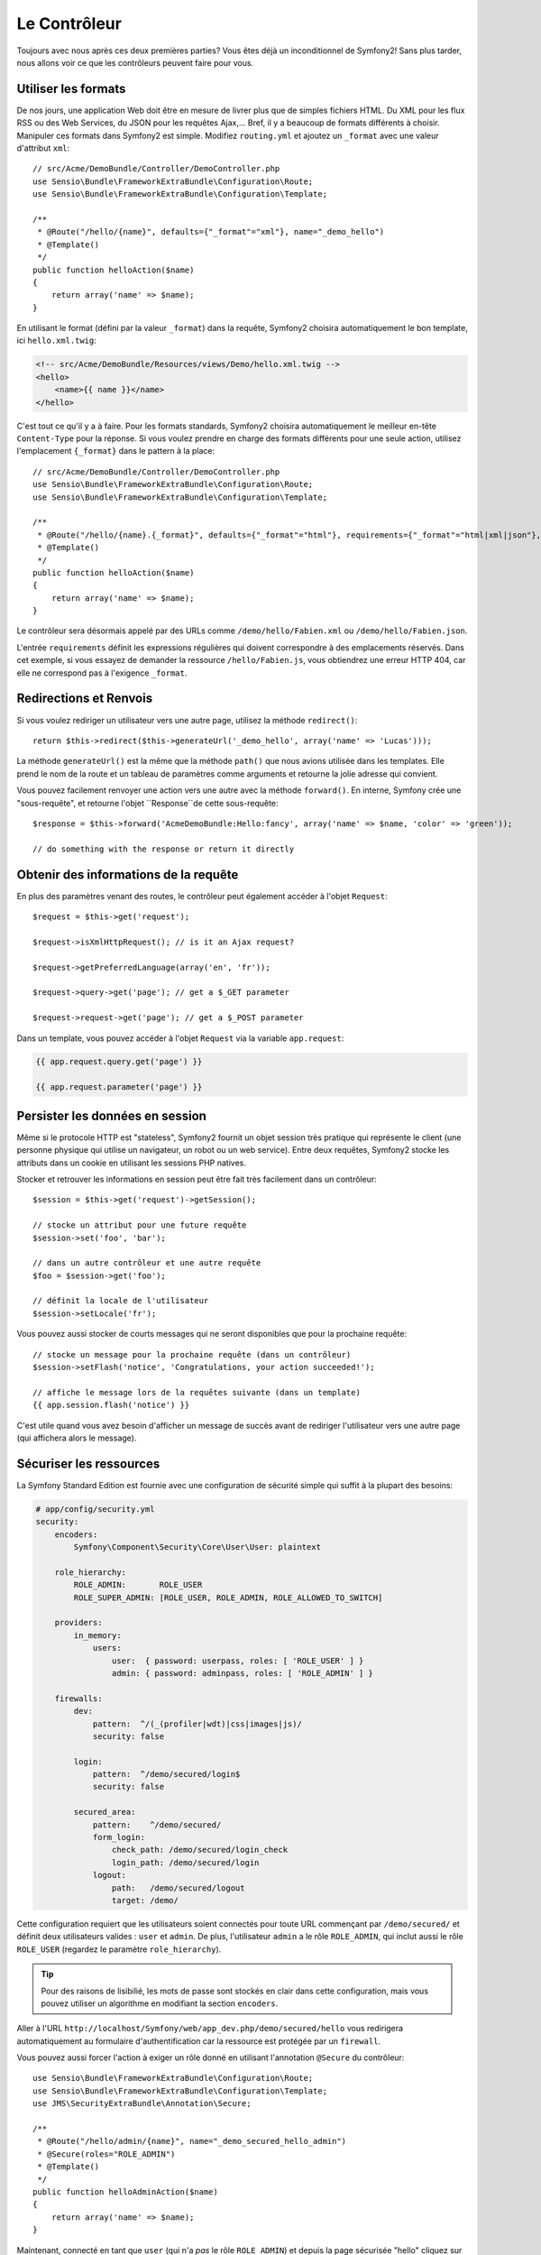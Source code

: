 Le Contrôleur
=============

Toujours avec nous après ces deux premières parties? Vous êtes déjà un
inconditionnel de Symfony2! Sans plus tarder, nous allons voir ce que les
contrôleurs peuvent faire pour vous.

Utiliser les formats
--------------------

De nos jours, une application Web doit être en mesure de livrer plus que de
simples fichiers HTML. Du XML pour les flux RSS ou des Web Services, du JSON
pour les requêtes Ajax,... Bref, il y a beaucoup de formats différents à choisir.
Manipuler ces formats dans Symfony2 est simple. Modifiez ``routing.yml`` et
ajoutez un ``_format`` avec une valeur d'attribut ``xml``::

    // src/Acme/DemoBundle/Controller/DemoController.php
    use Sensio\Bundle\FrameworkExtraBundle\Configuration\Route;
    use Sensio\Bundle\FrameworkExtraBundle\Configuration\Template;

    /**
     * @Route("/hello/{name}", defaults={"_format"="xml"}, name="_demo_hello")
     * @Template()
     */
    public function helloAction($name)
    {
        return array('name' => $name);
    }

En utilisant le format (défini par la valeur ``_format``) dans la requête, Symfony2
choisira automatiquement le bon template, ici ``hello.xml.twig``:

.. code-block:: xml+php

    <!-- src/Acme/DemoBundle/Resources/views/Demo/hello.xml.twig -->
    <hello>
        <name>{{ name }}</name>
    </hello>

C'est tout ce qu'il y a à faire. Pour les formats standards, Symfony2 choisira
automatiquement le meilleur en-tête ``Content-Type`` pour la réponse. Si vous
voulez prendre en charge des formats différents pour une seule action, utilisez
l'emplacement ``{_format}`` dans le pattern à la place::

    // src/Acme/DemoBundle/Controller/DemoController.php
    use Sensio\Bundle\FrameworkExtraBundle\Configuration\Route;
    use Sensio\Bundle\FrameworkExtraBundle\Configuration\Template;

    /**
     * @Route("/hello/{name}.{_format}", defaults={"_format"="html"}, requirements={"_format"="html|xml|json"}, name="_demo_hello")
     * @Template()
     */
    public function helloAction($name)
    {
        return array('name' => $name);
    }

Le contrôleur sera désormais appelé par des URLs comme ``/demo/hello/Fabien.xml``
ou ``/demo/hello/Fabien.json``.

L'entrée ``requirements`` définit les expressions régulières qui doivent
correspondre à des emplacements réservés. Dans cet exemple, si vous essayez de
demander la ressource ``/hello/Fabien.js``, vous obtiendrez une erreur HTTP 404,
car elle ne correspond pas à l'exigence ``_format``.

Redirections et Renvois
-----------------------

Si vous voulez rediriger un utilisateur vers une autre page, utilisez la méthode
``redirect()``::

    return $this->redirect($this->generateUrl('_demo_hello', array('name' => 'Lucas')));

La méthode ``generateUrl()`` est la même que la méthode ``path()`` que nous
avions utilisée dans les templates. Elle prend le nom de la route et un tableau
de paramètres comme arguments et retourne la jolie adresse qui
convient.

Vous pouvez facilement renvoyer une action vers une autre avec la méthode
``forward()``. En interne, Symfony crée une "sous-requête", et retourne l'objet
``Response``de cette sous-requête::

    $response = $this->forward('AcmeDemoBundle:Hello:fancy', array('name' => $name, 'color' => 'green'));

    // do something with the response or return it directly

Obtenir des informations de la requête
--------------------------------------

En plus des paramètres venant des routes, le contrôleur peut également accéder
à l'objet ``Request``::

    $request = $this->get('request');

    $request->isXmlHttpRequest(); // is it an Ajax request?

    $request->getPreferredLanguage(array('en', 'fr'));

    $request->query->get('page'); // get a $_GET parameter

    $request->request->get('page'); // get a $_POST parameter

Dans un template, vous pouvez accéder à l'objet ``Request`` via la variable ``app.request``:

.. code-block:: html+jinja

    {{ app.request.query.get('page') }}

    {{ app.request.parameter('page') }}

Persister les données en session
--------------------------------

Même si le protocole HTTP est "stateless", Symfony2 fournit un objet session
très pratique qui représente le client (une personne physique qui utilise un
navigateur, un robot ou un web service). Entre deux requêtes, Symfony2 stocke les
attributs dans un cookie en utilisant les sessions PHP natives.

Stocker et retrouver les informations en session peut être fait très facilement
dans un contrôleur::

    $session = $this->get('request')->getSession();

    // stocke un attribut pour une future requête
    $session->set('foo', 'bar');

    // dans un autre contrôleur et une autre requête
    $foo = $session->get('foo');

    // définit la locale de l'utilisateur
    $session->setLocale('fr');

Vous pouvez aussi stocker de courts messages qui ne seront disponibles que pour
la prochaine requête::

    // stocke un message pour la prochaine requête (dans un contrôleur)
    $session->setFlash('notice', 'Congratulations, your action succeeded!');

    // affiche le message lors de la requêtes suivante (dans un template)
    {{ app.session.flash('notice') }}

C'est utile quand vous avez besoin d'afficher un message de succès avant de
rediriger l'utilisateur vers une autre page (qui affichera alors le message).

Sécuriser les ressources
------------------------

La Symfony Standard Edition est fournie avec une configuration de sécurité simple
qui suffit à la plupart des besoins:

.. code-block:: yaml

    # app/config/security.yml
    security:
        encoders:
            Symfony\Component\Security\Core\User\User: plaintext

        role_hierarchy:
            ROLE_ADMIN:       ROLE_USER
            ROLE_SUPER_ADMIN: [ROLE_USER, ROLE_ADMIN, ROLE_ALLOWED_TO_SWITCH]

        providers:
            in_memory:
                users:
                    user:  { password: userpass, roles: [ 'ROLE_USER' ] }
                    admin: { password: adminpass, roles: [ 'ROLE_ADMIN' ] }

        firewalls:
            dev:	
                pattern:  ^/(_(profiler|wdt)|css|images|js)/
                security: false

            login:
                pattern:  ^/demo/secured/login$
                security: false

            secured_area:
                pattern:    ^/demo/secured/
                form_login:
                    check_path: /demo/secured/login_check
                    login_path: /demo/secured/login
                logout:
                    path:   /demo/secured/logout
                    target: /demo/

Cette configuration requiert que les utilisateurs soient connectés pour toute URL
commençant par ``/demo/secured/`` et définit deux utilisateurs valides : ``user``
et ``admin``.
De plus, l'utilisateur ``admin`` a le rôle ``ROLE_ADMIN``, qui inclut aussi le rôle
``ROLE_USER`` (regardez le paramètre ``role_hierarchy``).

.. tip::
    
    Pour des raisons de lisibilié, les mots de passe sont stockés en clair dans
    cette configuration, mais vous pouvez utiliser un algorithme en modifiant la
    section ``encoders``.

Aller à l'URL ``http://localhost/Symfony/web/app_dev.php/demo/secured/hello``
vous redirigera automatiquement au formulaire d'authentification car la ressource
est protégée par un ``firewall``.

Vous pouvez aussi forcer l'action à exiger un rôle donné en utilisant l'annotation
``@Secure`` du contrôleur::

    use Sensio\Bundle\FrameworkExtraBundle\Configuration\Route;
    use Sensio\Bundle\FrameworkExtraBundle\Configuration\Template;
    use JMS\SecurityExtraBundle\Annotation\Secure;

    /**
     * @Route("/hello/admin/{name}", name="_demo_secured_hello_admin")
     * @Secure(roles="ROLE_ADMIN")
     * @Template()
     */
    public function helloAdminAction($name)
    {
        return array('name' => $name);
    }

Maintenant, connecté en tant que ``user`` (qui n'a *pas* le rôle ``ROLE_ADMIN``)
et depuis la page  sécurisée "hello" cliquez sur le lien "ressource sécurisée Hello".
Symfony2 devrait retourner un code HTTP 403, indiquant que la ressource est "interdite"
à cet utilisateur.

.. note::

    La couche de sécurité de Symfony2 est très flexible et est livré avec différents
    fournisseurs (par exemple un pour l'ORM Doctrine) et des fournisseurs 
    d'authentification (comme HTTP basic, HTTP digest, ou le certificat X509).
    Lisez le chapitre ":doc:`/book/security`" pour avoir plus d'information sur
    leur configuration ou leur utilisation.

Cacher les ressources
---------------------

Dès que votre site commencera à générer du trafic, vous voudrez éviter de générer
les ressources encore et encore. Symfony2 utilise le cache HTTP pour gérer la mise
en cache des ressources. Pour une stratégie de mise en cache basique, utilisez
l'annotation ``@Cache()``::

    use Sensio\Bundle\FrameworkExtraBundle\Configuration\Route;
    use Sensio\Bundle\FrameworkExtraBundle\Configuration\Template;
    use Sensio\Bundle\FrameworkExtraBundle\Configuration\Cache;

    /**
     * @Route("/hello/{name}", name="_demo_hello")
     * @Template()
     * @Cache(maxage="86400")
     */
    public function helloAction($name)
    {
        return array('name' => $name);
    }

Dans cet exemple, la ressource peut être mise en cache pour une journée. Mais vous
pouvez également utiliser la validation plutôt que l'expiration ou une combinaison
des deux si cela correspond mieux à vos besoins.

La mise en cache des ressources est gérée par le reverse proxy inclu dans Symfony2.
Mais, puisque la mise en cache est gérée par des entêtes HTTP classiques, vous
pouvez remplacer le reverse proxy Symfony par Varnish ou Squid et l'adapter
facilement à votre application.

.. note::

    Mais si jamais vous ne pouvez pas cacher vos pages en entier? Symfony2 a
    la solution via les Edge Side Includes (ESI), qui sont supportés nativement.
    Lisez le chapitre ":doc:`/book/http_cache`" pour en savoir plus.

Un dernier mot
--------------

C'est tout ce qu'il y a à faire et je ne suis même pas sûr que nous avons passé
les 10 minutes que l'on s'était allouées. Nous avons brièvement présenté les 
Bundles dans la première partie et toutes les caractéristiques que nous avons 
apprises jusqu'à maintenant font partie du "core framework Bundle".
Mais grâce aux Bundles, tout peut être étendu ou remplacé dans Symfony2.
C'est le thème de la :doc:`prochaine partie de ce tutoriel<the_architecture>`.

